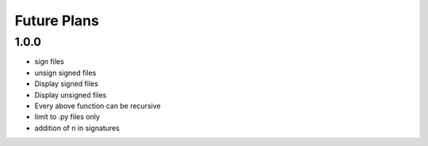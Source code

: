 Future Plans
************

1.0.0
=====
* sign files
* unsign signed files
* Display signed files
* Display unsigned files
* Every above function can be recursive
* limit to .py files only
* addition of \n in signatures
